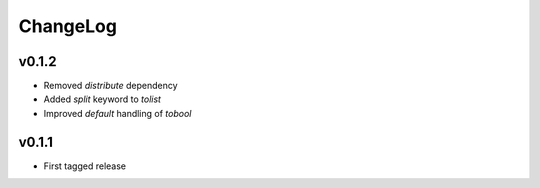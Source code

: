 =========
ChangeLog
=========


v0.1.2
======

* Removed `distribute` dependency
* Added `split` keyword to `tolist`
* Improved `default` handling of `tobool`


v0.1.1
======

* First tagged release

